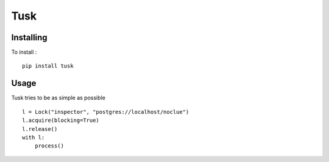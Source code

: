 ====
Tusk
====

|travis|

.. |travis| image:: https://travis-ci.org/akissa/tusk.svg?branch=master
    :target: https://travis-ci.org/akissa/tusk

Installing
==========

To install : ::

    pip install tusk


Usage
=====

Tusk tries to be as simple as possible ::

    l = Lock("inspector", "postgres://localhost/noclue")
    l.acquire(blocking=True)
    l.release()
    with l:
        process()

